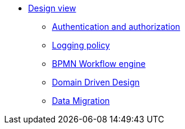 * xref:index.adoc[Design view]
** xref:authentication-and-authorization.adoc[Authentication and authorization]
** xref:logging-policy.adoc[Logging policy]
** xref:bpmn.adoc[BPMN Workflow engine]
** xref:domain-driven-design.adoc[Domain Driven Design]
** xref:data-migration.adoc[Data Migration]
